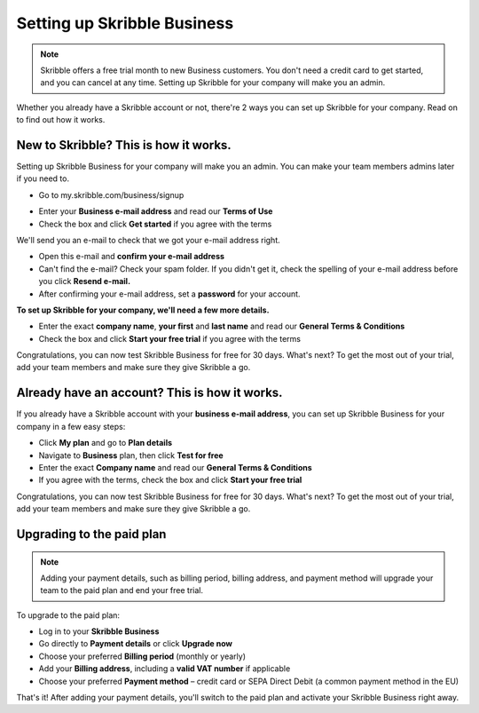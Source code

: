 .. _upgrade-to-business:

============================
Setting up Skribble Business
============================

.. NOTE::
 Skribble offers a free trial month to new Business customers. You don't need a credit card to get started, and you can cancel at any time. Setting up Skribble for your company will make you an admin.

Whether you already have a Skribble account or not, there're 2 ways you can set up Skribble for your company. Read on to find out how it works.

New to Skribble? This is how it works.
--------------------------------------

Setting up Skribble Business for your company will make you an admin. You can make your team members admins later if you need to.

- Go to my.skribble.com/business/signup

.. _my.skribble.com/business/signup: https://my.skribble.com/business/signup/

- Enter your **Business e-mail address** and read our **Terms of Use**

- Check the box and click **Get started** if you agree with the terms


.. image:: Skribble_free_30_day_trial.png
    :alt: pointer to menu button
    :class: with-shadow


We'll send you an e-mail to check that we got your e-mail address right.

- Open this e-mail and **confirm your e-mail address**

- Can't find the e-mail? Check your spam folder. If you didn't get it, check the spelling of your e-mail address before you click **Resend e-mail.**

- After confirming your e-mail address, set a **password** for your account.

**To set up Skribble for your company, we'll need a few more details.**

- Enter the exact **company name**, **your first** and **last name** and read our **General Terms & Conditions**

- Check the box and click **Start your free trial** if you agree with the terms

Congratulations, you can now test Skribble Business for free for 30 days. What's next? To get the most out of your trial, add your team members and make sure they give Skribble a go.


Already have an account? This is how it works.
----------------------------------------------

If you already have a Skribble account with your **business e-mail address**, you can set up Skribble Business for your company in a few easy steps:

- Click **My plan** and go to **Plan details**

- Navigate to **Business** plan, then click **Test for free**

- Enter the exact **Company name** and read our **General Terms & Conditions**

- If you agree with the terms, check the box and click **Start your free trial**

Congratulations, you can now test Skribble Business for free for 30 days. What's next? To get the most out of your trial, add your team members and make sure they give Skribble a go.

Upgrading to the paid plan
--------------------------

.. NOTE::
 Adding your payment details, such as billing period, billing address, and payment method will upgrade your team to the paid plan and end your free trial.
 
To upgrade to the paid plan:

- Log in to your **Skribble Business**

- Go directly to **Payment details** or click **Upgrade now**

- Choose your preferred **Billing period** (monthly or yearly)

- Add your **Billing address**, including a **valid VAT number** if applicable

- Choose your preferred **Payment method** – credit card or SEPA Direct Debit (a common payment method in the EU)

That's it! After adding your payment details, you'll switch to the paid plan and activate your Skribble Business right away.

